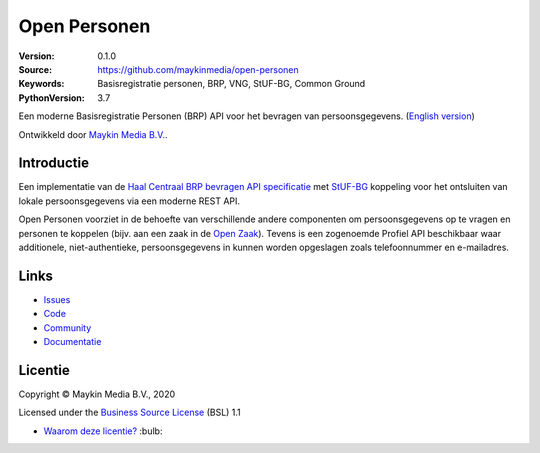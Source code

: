 =============
Open Personen
=============

:Version: 0.1.0
:Source: https://github.com/maykinmedia/open-personen
:Keywords: Basisregistratie personen, BRP, VNG, StUF-BG, Common Ground
:PythonVersion: 3.7

|build-status| |docs| |coverage| |black| |docker|

Een moderne Basisregistratie Personen (BRP) API voor het bevragen van 
persoonsgegevens. (`English version`_)

Ontwikkeld door `Maykin Media B.V.`_.


Introductie
===========

Een implementatie van de `Haal Centraal BRP bevragen API specificatie`_ met 
`StUF-BG`_ koppeling voor het ontsluiten van lokale persoonsgegevens via een 
moderne REST API.

Open Personen voorziet in de behoefte van verschillende andere componenten om 
persoonsgegevens op te vragen en personen te koppelen (bijv. aan een zaak in 
de `Open Zaak`_). Tevens is een zogenoemde Profiel API beschikbaar waar 
additionele, niet-authentieke, persoonsgegevens in kunnen worden opgeslagen 
zoals telefoonnummer en e-mailadres.

.. _`Haal Centraal BRP bevragen API specificatie`: https://github.com/VNG-Realisatie/Haal-Centraal-BRP-bevragen
.. _`StUF-BG`: https://www.gemmaonline.nl/index.php/Sectormodel_Basisgegevens:_StUF-BG
.. _`Open Zaak`: https://open-zaak.readthedocs.io/


Links
=====

* `Issues <https://github.com/maykinmedia/open-personen/issues>`_
* `Code <https://github.com/maykinmedia/open-personen>`_
* `Community <https://commonground.nl/groups/view/54477955/open-personen>`_
* `Documentatie <https://open-personen.readthedocs.io/>`_


Licentie
========

Copyright © Maykin Media B.V., 2020

Licensed under the `Business Source License`_ (BSL) 1.1

* `Waarom deze licentie?`_ :bulb: 

.. _`Waarom deze licentie?`: https://open-personen.readthedocs.io/en/latest/introduction/source-code/why-bsl.html

.. _`English version`: README.rst

.. _`Maykin Media B.V.`: https://www.maykinmedia.nl

.. _`Business Source License`: LICENSE.md

.. |build-status| image:: https://travis-ci.org/maykinmedia/open-personen.svg?branch=master
    :alt: Build status
    :target: https://travis-ci.org/maykinmedia/open-personen

.. |docs| image:: https://readthedocs.org/projects/open-personen/badge/?version=latest
    :target: https://open-personen.readthedocs.io/en/latest/?badge=latest
    :alt: Documentation Status

.. |coverage| image:: https://codecov.io/github/maykinmedia/open-personen/branch/master/graphs/badge.svg?branch=master
    :alt: Coverage
    :target: https://codecov.io/gh/maykinmedia/open-personen

.. |black| image:: https://img.shields.io/badge/code%20style-black-000000.svg
    :target: https://github.com/psf/black

.. |docker| image:: https://images.microbadger.com/badges/image/maykinmedia/open-personen.svg
    :target: https://microbadger.com/images/maykinmedia/open-personen
